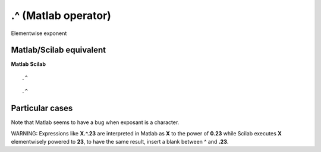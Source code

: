 


.^ (Matlab operator)
====================

Elementwise exponent



Matlab/Scilab equivalent
~~~~~~~~~~~~~~~~~~~~~~~~
**Matlab** **Scilab**

::

    .^



::

    .^




Particular cases
~~~~~~~~~~~~~~~~

Note that Matlab seems to have a bug when exposant is a character.

WARNING: Expressions like **X.^.23** are interpreted in Matlab as
**X** to the power of **0.23** while Scilab executes **X**
elementwisely powered to **23**, to have the same result, insert a
blank between ^ and **.23**.




